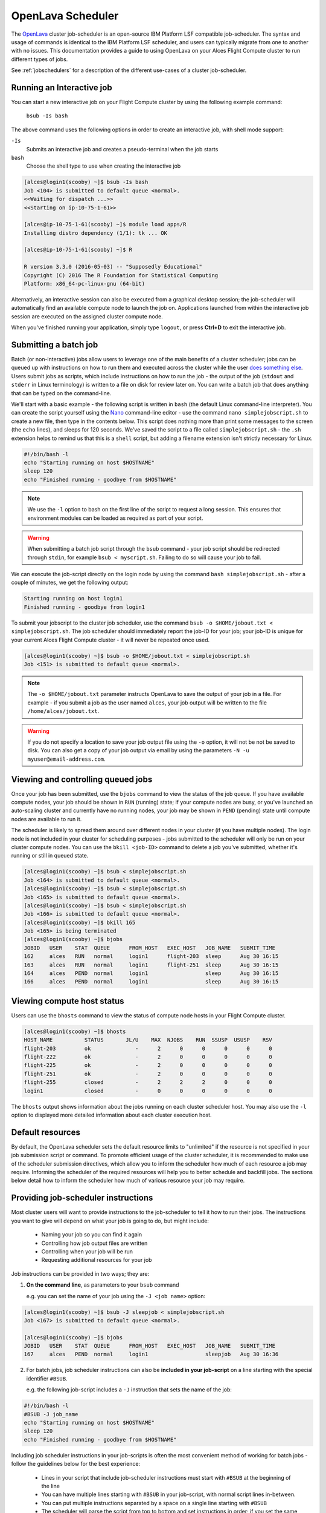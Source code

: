 .. _openlava:

OpenLava Scheduler
==================

The `OpenLava <http://www.openlava.org>`_ cluster job-scheduler is an open-source IBM Platform LSF compatible job-scheduler. The syntax and usage of commands is identical to the IBM Platform LSF scheduler, and users can typically migrate from one to another with no issues. This documentation provides a guide to using OpenLava on your Alces Flight Compute cluster to run different types of jobs.

See :ref:`jobschedulers` for a description of the different use-cases of a cluster job-scheduler.

Running an Interactive job
--------------------------

You can start a new interactive job on your Flight Compute cluster by using the following example command:

    ``bsub -Is bash``

The above command uses the following options in order to create an interactive job, with shell mode support:

``-Is``
  Submits an interactive job and creates a pseudo-terminal when the job starts

``bash``
  Choose the shell type to use when creating the interactive job

.. code:: bash

  [alces@login1(scooby) ~]$ bsub -Is bash
  Job <104> is submitted to default queue <normal>.
  <<Waiting for dispatch ...>>
  <<Starting on ip-10-75-1-61>>

  [alces@ip-10-75-1-61(scooby) ~]$ module load apps/R
  Installing distro dependency (1/1): tk ... OK

  [alces@ip-10-75-1-61(scooby) ~]$ R

  R version 3.3.0 (2016-05-03) -- "Supposedly Educational"
  Copyright (C) 2016 The R Foundation for Statistical Computing
  Platform: x86_64-pc-linux-gnu (64-bit)

Alternatively, an interactive session can also be executed from a graphical desktop session; the job-scheduler will automatically find an available compute node to launch the job on. Applications launched from within the interactive job session are executed on the assigned cluster compute node.

.. image:: interactivejob.jpg
     :alt: Running an interactive graphical job

When you've finished running your application, simply type ``logout``, or press **Ctrl+D** to exit the interactive job.

Submitting a batch job
----------------------

Batch (or non-interactive) jobs allow users to leverage one of the main benefits of a cluster scheduler; jobs can be queued up with instructions on how to run them and executed across the cluster while the user `does something else <https://www.quora.com/What-do-you-do-while-youre-waiting-for-your-code-to-finish-running>`_. Users submit jobs as scripts, which include instructions on how to run the job - the output of the job (``stdout`` and ``stderr`` in Linux terminology) is written to a file on disk for review later on. You can write a batch job that does anything that can be typed on the command-line.

We'll start with a basic example - the following script is written in ``bash`` (the default Linux command-line interpreter). You can create the script yourself using the `Nano <http://www.howtogeek.com/howto/42980/the-beginners- guide-to-nano-the-linux-command-line-text-editor>`_ command-line editor - use the command ``nano simplejobscript.sh`` to create a new file, then type in the contents below. This script does nothing more than print some messages to the screen (the
``echo`` lines), and sleeps for 120 seconds. We've saved the script to a file called ``simplejobscript.sh`` - the ``.sh`` extension helps to remind us that this is a ``shell`` script, but adding a filename extension isn't strictly necessary for Linux.

.. code:: bash

  #!/bin/bash -l
  echo "Starting running on host $HOSTNAME"
  sleep 120
  echo "Finished running - goodbye from $HOSTNAME"

.. note:: We use the ``-l`` option to bash on the first line of the script to request a long session. This ensures that environment modules can be loaded as required as part of your script.

.. warning:: When submitting a batch job script through the ``bsub`` command - your job script should be redirected through ``stdin``, for example ``bsub < myscript.sh``. Failing to do so will cause your job to fail.

We can execute the job-script directly on the login node by using the command ``bash simplejobscript.sh`` - after a couple of minutes, we get the following output:

.. code:: bash

  Starting running on host login1
  Finished running - goodbye from login1

To submit your jobscript to the cluster job scheduler, use the command ``bsub -o $HOME/jobout.txt < simplejobscript.sh``. The job scheduler should immediately report the job-ID for your job; your job-ID is unique for your current Alces Flight Compute cluster - it will never be repeated once used.

.. code:: bash

  [alces@login1(scooby) ~]$ bsub -o $HOME/jobout.txt < simplejobscript.sh
  Job <151> is submitted to default queue <normal>.


.. note:: The ``-o $HOME/jobout.txt`` parameter instructs OpenLava to save the output of your job in a file. For example - if you submit a job as the user named ``alces``, your job output will be written to the file ``/home/alces/jobout.txt``. 

.. warning:: If you do not specify a location to save your job output file using the ``-o`` option, it will not be not be saved to disk. You can also get a copy of your job output via email by using the parameters ``-N -u myuser@email-address.com``.



Viewing and controlling queued jobs
-----------------------------------

Once your job has been submitted, use the ``bjobs`` command to view the status of the job queue. If you have available compute nodes, your job should be shown in ``RUN`` (running) state; if your compute nodes are busy, or you've launched an auto-scaling cluster and currently have no running nodes, your job may be shown in ``PEND`` (pending) state until compute nodes are available to run it.

The scheduler is likely to spread them around over different nodes in your cluster (if you have multiple nodes). The login node is not included in your cluster for scheduling purposes - jobs submitted to the scheduler will only be run on your cluster compute nodes. You can use the ``bkill <job-ID>`` command to delete a job you've submitted, whether it's running or still in queued state.

.. code:: bash

  [alces@login1(scooby) ~]$ bsub < simplejobscript.sh
  Job <164> is submitted to default queue <normal>.
  [alces@login1(scooby) ~]$ bsub < simplejobscript.sh
  Job <165> is submitted to default queue <normal>.
  [alces@login1(scooby) ~]$ bsub < simplejobscript.sh
  Job <166> is submitted to default queue <normal>.
  [alces@login1(scooby) ~]$ bkill 165
  Job <165> is being terminated
  [alces@login1(scooby) ~]$ bjobs
  JOBID   USER    STAT  QUEUE      FROM_HOST   EXEC_HOST   JOB_NAME   SUBMIT_TIME
  162     alces   RUN   normal     login1      flight-203  sleep      Aug 30 16:15
  163     alces   RUN   normal     login1      flight-251  sleep      Aug 30 16:15
  164     alces   PEND  normal     login1                  sleep      Aug 30 16:15
  166     alces   PEND  normal     login1                  sleep      Aug 30 16:15

Viewing compute host status
---------------------------

Users can use the ``bhosts`` command to view the status of compute node hosts in your Flight Compute cluster.

.. code:: bash

  [alces@login1(scooby) ~]$ bhosts
  HOST_NAME          STATUS       JL/U    MAX  NJOBS    RUN  SSUSP  USUSP    RSV
  flight-203         ok              -      2      0      0      0      0      0
  flight-222         ok              -      2      0      0      0      0      0
  flight-225         ok              -      2      0      0      0      0      0
  flight-251         ok              -      2      0      0      0      0      0
  flight-255         closed          -      2      2      2      0      0      0
  login1             closed          -      0      0      0      0      0      0

The ``bhosts`` output shows information about the jobs running on each cluster scheduler host. You may also use the ``-l`` option to displayed more detailed information about each cluster execution host.

Default resources
-----------------

By default, the OpenLava scheduler sets the default resource limits to "unlimited" if the resource is not specified in your job submission script or command. To promote efficient usage of the cluster scheduler, it is recommended to make use of the scheduler submission directives, which allow you to inform the scheduler how much of each resource a job may require. Informing the scheduler of the required resources will help you to better schedule and backfill jobs. 
The sections below detail how to inform the scheduler how much of various resource your job may require.

Providing job-scheduler instructions
------------------------------------

Most cluster users will want to provide instructions to the job-scheduler to tell it how to run their jobs. The instructions you want to give will depend on what your job is going to do, but might include:

 - Naming your job so you can find it again
 - Controlling how job output files are written
 - Controlling when your job will be run
 - Requesting additional resources for your job

Job instructions can be provided in two ways; they are:

1. **On the command line**, as parameters to your ``bsub`` command

   e.g. you can set the name of your job using the ``-J <job name>`` option:

.. code:: bash

  [alces@login1(scooby) ~]$ bsub -J sleepjob < simplejobscript.sh
  Job <167> is submitted to default queue <normal>.
  
  [alces@login1(scooby) ~]$ bjobs
  JOBID   USER    STAT  QUEUE      FROM_HOST   EXEC_HOST   JOB_NAME   SUBMIT_TIME
  167     alces   PEND  normal     login1                  sleepjob   Aug 30 16:36

2. For batch jobs, job scheduler instructions can also be **included in your job-script** on a line starting with the special identifier ``#BSUB``.

   e.g. the following job-script includes a ``-J`` instruction that sets the name of the job:

.. code:: bash

  #!/bin/bash -l
  #BSUB -J job_name
  echo "Starting running on host $HOSTNAME"
  sleep 120
  echo "Finished running - goodbye from $HOSTNAME"

Including job scheduler instructions in your job-scripts is often the most convenient method of working for batch jobs - follow the guidelines below for the best experience:

 - Lines in your script that include job-scheduler instructions must start with ``#BSUB`` at the beginning of the line
 - You can have multiple lines starting with ``#BSUB`` in your job-script, with normal script lines in-between.
 - You can put multiple instructions separated by a space on a single line starting with ``#BSUB``
 - The scheduler will parse the script from top to bottom and set instructions in order; if you set the same parameter twice, the second value will be used
 - Instructions provided as parameters to the ``bsub`` command override values specified in job-scripts
 - Instructions are parsed at job submission time, before the job itself has actually run. That means you can't, for example, tell the scheduler to put your job output in a directory that you create in the job-script itself - the directory will not exist when the job starts running, and your job will fail with an error.
 - You can use dynamic variables in your instructions (see below)

Dynamic scheduler variables
---------------------------

Your cluster job scheduler automatically creates a number of pseudo environment variables which are available to your job-scripts when they are running on cluster compute nodes, along with standard Linux variables. Useful values include the following:

 - ``$HOSTNAME``        The Linux hostname of the compute node running the job
 - ``%J``       	The job-ID number for the job
 - ``$I``    		For task array jobs, this variable indicates the task number; for normal jobs, the variable is set to zero.

Simple scheduler instruction examples
-------------------------------------

Here are some commonly used scheduler instructions, along with some examples of their usage:

Setting output file location
~~~~~~~~~~~~~~~~~~~~~~~~~~~~

To set the output file location for your job, use the ``-o <filename>`` option - both standard-out and standard-error from your job-script, including any output generated by applications launched by your script, will be saved in the filename you specify. If no job output directory is specified in your scheduler directives, the files will attempt to write to the directory the job script was submitted from. By default, output files will be saved in the same directory as your job was submitted from - use the ``pwd`` command to check on the directory name before submitting your job-script.

By default, the scheduler stores data relative to the job submission directory - but to avoid confusion, we recommend **specifying a full path to the filename** to be used. Although Linux can support several jobs writing to the same output file, the result is likely to be garbled - it's common practice to include something unique about the job (e.g. it's job-ID) in the output filename to make sure your job's output is clear and easy to read.

.. note:: The directory used to store your job output file must exist and be writeable **before** you submit your job to the scheduler. Your job may fail to run if the scheduler cannot create the output file in the directory requested. 

.. warning:: OpenLava does not support using the **$HOME** or **~** shortcuts when specifying your job output file. Use the full path to your home directory instead - e.g. if you are logged into your cluster as the ``alces`` user, you could store the output file of your job in your home-directory by using the scheduler instruction ``#BSUB -o /home/alces/myjoboutput.%J.txt``

For example; the following job-script includes a ``-o`` instruction to set the output file location:

.. code:: bash

  #!/bin/bash -l
  #BSUB -o sleepjob_output.%J.out
  echo "Hello from $HOSTNAME"
  sleep 60
  echo "Goodbye from $HOSTNAME"

In the above example, assuming the job was submitted as user ``alces`` and was given job-ID number ``24``, the scheduler will save output data from the job in the filename ``/home/alces/sleepjob_output.24.out``.

Waiting for a previous job before running
~~~~~~~~~~~~~~~~~~~~~~~~~~~~~~~~~~~~~~~~~

You can instruct the scheduler to wait for an existing job to finish before starting to run the job you are submitting with the ``-w <dependency_expression>`` instruction. This allows you to build up multi-stage jobs by ensuring jobs are executed sequentially, even if enough resources are available to run them in parallel. For example, to submit a job that will only start running once job number 102 has finished, use the following example submission command:

.. code:: bash

  [alces@login1(scooby) ~]$ bsub -w "done(101)" < myjobscript.sh

The job will then stay in pending status until the specified job number has reached completion. You can check the dependency exists by running the following command, which shows more detailed information about a job:

.. code:: bash

  [alces@login1(scooby) ~]$ bjobs -l <job-ID>
  Job Id <102>, User <alces>, Project <default>, Status <PEND>, Queue <normal>, Command <#!/bin/bash -l;sleep 120>
  Wed Aug 31 11:33:42: Submitted from host <login1>, CWD <$HOME>, Dependency Condition <done(101)>;
   PENDING REASONS:
   Job dependency condition not satisfied: 1 host;

You can also depend on multiple jobs finishing before running a job - using the following example command;

.. code:: bash

  [alces@login1(scooby) ~]$ bsub -w "done(103) && done(104)" < myjobscript.sh
  Job <105> is submitted to default queue <normal>.
  
  [alces@login1(scooby) ~]$ bjobs -l 105

  Job Id <105>, User <alces>, Project <default>, Status <PEND>, Queue <normal>, Command <#!/bin/bash -l;sleep 120>
  Wed Aug 31 11:45:27: Submitted from host <login1>, CWD <$HOME>, Dependency Condition <done(103) && done(104)>;
   PENDING REASONS:
   Job dependency condition not satisfied: 1 host;

Running task array jobs
~~~~~~~~~~~~~~~~~~~~~~~

A common workload is having a large number of jobs to run which basically do the same thing, aside perhaps from having different input data. You could generate a job-script for each of them and submit it, but that's not very convenient - especially if you have many hundreds or thousands of tasks to complete. Such jobs are known as **task arrays** - an `embarrassingly parallel <https://en.wikipedia.org/wiki/Embarrasingly_parallel>`_ job will often fit into this category.

A convenient way to run such jobs on a cluster is to use a task array, using the ``bsub`` command together with the appropriate array syntax ``-J name[array_spec]`` in your job name. Your job-script can then use pseudo environment variables created by the scheduler to refer to data used by each task in the job. For example, the following job-script uses the ``$LSF_JOBINDEX`` variable to echo its current task ID to an output file. The job script also uses the scheduler directive ``-o <output>`` to specify an output file location. Using the variable substitutions ``%J`` and ``%I`` in the output specification allows the scheduler to generate a dynamic filename based on the job ID (``%J``) and array job index (``%I``) - generating the example output file ``/home/alces/output.24.2`` for job ID 24, array task 2.  

.. code:: bash

  #!/bin/bash -l
  #BSUB -o /home/alces/output.%J.%I
  echo "I am $LSB_JOBINDEX"

You can submit an array job using the syntax ``-J "jobname[array_spec]"`` - for example to submit an array job with the name ``array`` and 20 consecutively numbered tasks - you could use the following job submission line together with the above example jobscript: 

    ``bsub -J "array[1-20]" < array_job.sh``

By including the following line, a separate output file for each task of the array job, for example task 22 of job ID 77 would generate the output file ``output.74.22`` in the submission directory.

   ``#BSUB -o output.%J-%I``

Array jobs can easily be cancelled using the ``bkill`` command - the following example shows various levels of control over an array job:

``bkill 77``
  Cancels all array tasks under the job ID ``77``

``bkill "77[1-100]"``
  Cancels array tasks ``1-100`` under the job ID ``77``

``bkill "77[22]"``
  Cancels array task `22`` under the job ID ``77``

Requesting more resources
-------------------------

By default, jobs are constrained to the default set of resources - users can use scheduler instructions to request more resources for their jobs. The following documentation shows how these requests can be made.

Running multi-threaded jobs
~~~~~~~~~~~~~~~~~~~~~~~~~~~

If users want to use multiple cores on a compute node to run a multi-threaded application, they need to inform the scheduler - this allows jobs to be efficiently spread over compute nodes to get the best possible performance. Using multiple CPU cores is achieved by specifying the ``-n <number of cores>`` option in either your submission command or the scheduler directives in your job script. The ``-n`` option informs the scheduler of the number of cores you wish to reserve for use. For example; you could specify the option ``-n 4`` to request 4 CPU cores for your job.

.. note:: If the number of cores specified is more than the total amount of cores available on the cluster, the job will refuse to run and display an error

Running Parallel (MPI) jobs
~~~~~~~~~~~~~~~~~~~~~~~~~~~

If users want to run parallel jobs via a message passing interface (MPI), they need to inform the scheduler - this allows jobs to be efficiently spread over compute nodes to get the best possible performance. Using multiple CPU cores across multiple nodes is achieved by specifying the ``-n <number of cores>`` option in either your submission command or the scheduler directives in your job script. If the number of cores requested is more than any single node in your cluster, the job
will be appropriately placed over two or more compute hosts as required.

For example, to use 64 cores on the cluster for a single application - the instruction ``-n 64`` can be used. The following example shows launching the **Intel Message-passing** MPI benchmark across 64 cores on your cluster. This application is launched via the OpenMPI ``mpirun`` command - the number of threads and list of hosts are automatically assembled by the scheduler and passed to the MPI at runtime. This jobscript loads the ``apps/imb`` module before launching the
application, which automatically loads the module for **OpenMPI**. Using the scheduler directive ``-R "span[ptile=8]"`` allows you span each of the requested cores in the ``-n 64`` directive over as many nodes as are required, for example ``-n 64 -R "span[ptile=8]`` would spread the job over 8 nodes, using 8 cores across each node - totaling 64 nodes. 

.. code-block:: bash

  #!/bin/bash -l
  #BSUB -n 64 # Define the total number of cores to use
  #BSUB -R "span[ptile=8]" # Number of cores per node
  #BSUB -o imb.%J # Set output file to imb.<job-ID>
  #BSUB -J mpi_imb # Set job name
  module load apps/imb # Load required modules
  machinefile=/tmp/machines.$$
  for host in $LSB_HOSTS; do # generate node list
    echo $host >> $machinefile
  done
  mpirun --prefix $MPI_HOME \
         --hostfile $machinefile \
         $(which IMB-MPI1) PingPong # run IMB
  rm -fv $machinefile # remove node list

The job script requests a total of 64 cores, requesting 8 cores on each compute host. The ``-R "span[ptile=8]"`` option can be used to specify the number of cores required per compute host.

.. warning::
  Users running OpenLava may need to explicitly provide the number of MPI processes you wish to spawn as an option to the ``mpirun`` command. For example, to run 64 processes, the command ``mpirun -np 64`` would be used. The above example job script demonstrates several additionally required options in the ``mpirun`` command - most importantly ``-np <number>`` and ``-npernode <number>``. These options define the total number of MPI processes, as well as the number of MPI processes per node to spawn.

.. note:: If the number of cores specified is more than the total amount of cores available on the cluster, the job will not be scheduled to run and will display an error.

Requesting more memory
----------------------

In order to promote best-use of the cluster scheduler - particularly in a shared environment, it is recommended to inform the scheduler the maximum required memory per submitted job. This helps the scheduler appropriately place jobs on the available nodes in the cluster.

You can specify the maximum amount of memory required per submitted job with the ``-M [KB]`` option. This informs the scheduler of the memory required for the submitted job. The following example job script can be used to submit a job which informs the scheduler your job may use up to 512MB of memory: 

.. code:: bash

  #!/bin/bash
  #BSUB -o sleep.%J
  #BSUB -M 512000

Requesting a longer runtime
---------------------------

In order to promote best-use of the cluster scheduler, particularly in a shared environment, it is recommended to inform the scheduler the amount of time the submitted job is expected to take. You can inform the cluster scheduler of the expected runtime using the ``-W [hh:mm:ss]`` option. For example - to submit a job that runs for 2 hours, the following example job script could be used:

.. code:: bash

  #!/bin/bash -l
  #BSUB -J sleep
  #BSUB -o sleep.%J
  #BSUB -W 02:00:00

Users can view any time limits assigned to running jobs using the command ``bjobs -l [job-ID]``:

.. code:: bash

  Job Id <117>, User <alces>, Project <default>, Status <RUN>, Queue <normal>, Command <#!/bin/bash -l;sleep 120>
  Wed Aug 31 13:31:18: Submitted from host <login1>, CWD <$HOME>;

   RUNLIMIT
   120.0 min of ip-10-75-1-
  Wed Aug 31 13:31:25: Started on <ip-10-75-1-96>, Execution Home </home/alces>, Execution CWD </home/alces>;
  Wed Aug 31 13:31:39: Resource usage collected.
                       MEM: 5 Mbytes;  SWAP: 346 Mbytes
                       PGID: 27789;  PIDs: 27789 27791 27794 2785

Further documentation
---------------------

This guide is a quick overview of some of the many available options of the OpenLava cluster scheduler. For more information on the available options, you may wish to reference some of the following available documentation for the demonstrated OpenLava commands;

 - Use the ``man bjobs`` command to see a full list of scheduler queue instructions
 - Use the ``man bsub`` command to see a full list of scheduler submission instructions
 - Online documentation for the OpenLava scheduler is `available here <http://www.openlava.org/documentation/guide/index.html>`_
